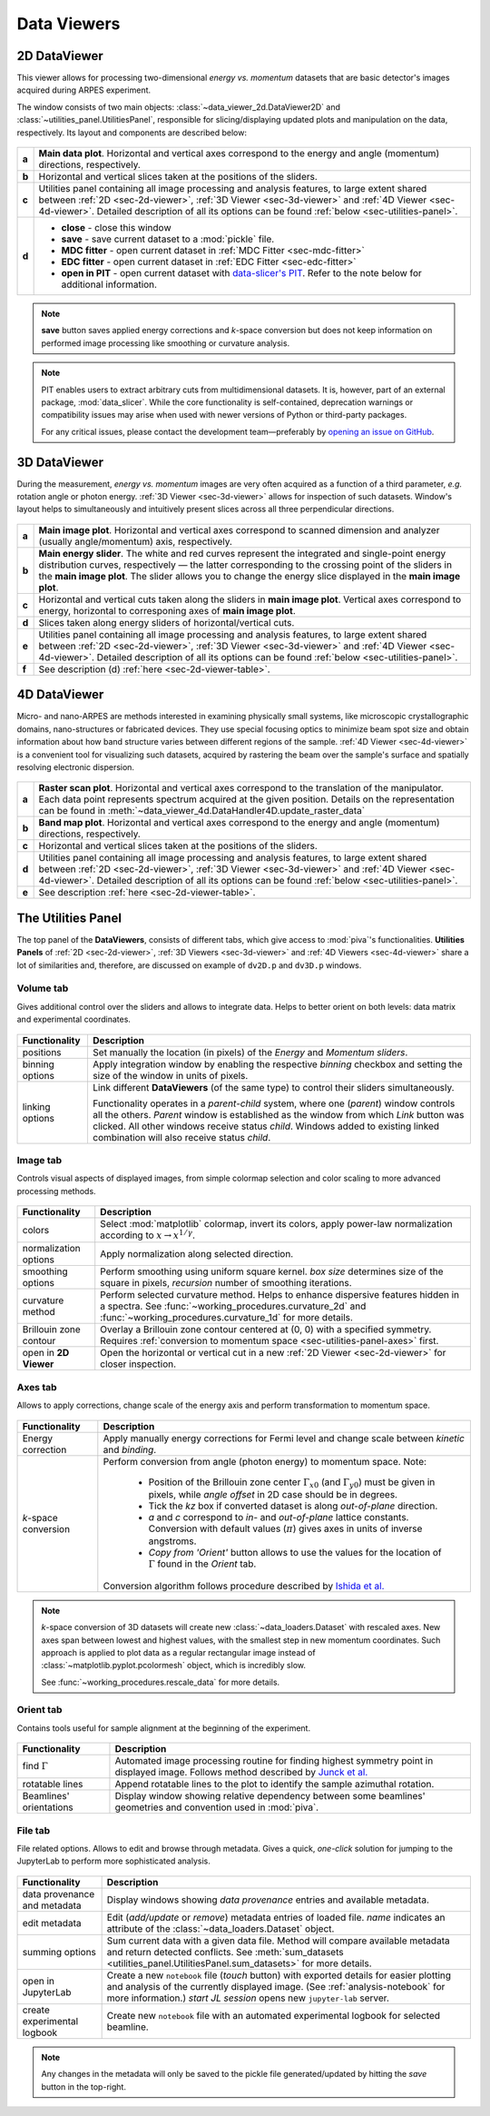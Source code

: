 .. _sec-viewers:

Data Viewers
============

.. _sec-2d-viewer:

2D DataViewer
-------------

This viewer allows for processing two-dimensional *energy vs. momentum*
datasets that are basic detector's images acquired during ARPES experiment.

The window consists of two main objects: :class:`~data_viewer_2d.DataViewer2D`
and :class:`~utilities_panel.UtilitiesPanel`, responsible for
slicing/displaying updated plots and manipulation on the data, respectively.
Its layout and components are described below:

.. figure:: ../img/dv/dv-2d-main.png
   :alt: Image not found.

.. _sec-2d-viewer-table:

=====   =======================================================================
**a**   **Main data plot**. Horizontal and vertical axes correspond to the
        energy and angle (momentum) directions, respectively.
**b**   Horizontal and vertical slices taken at the positions of the sliders.
**c**   Utilities panel containing all image processing and analysis features,
        to large extent shared between :ref:`2D <sec-2d-viewer>`,
        :ref:`3D Viewer <sec-3d-viewer>` and :ref:`4D Viewer <sec-4d-viewer>`.
        Detailed description of all its options can be found
        :ref:`below <sec-utilities-panel>`.
**d**    - **close** - close this window
         - **save** - save current dataset to a :mod:`pickle` file.
         - **MDC fitter** - open current dataset in :ref:`MDC Fitter
           <sec-mdc-fitter>`
         - **EDC fitter** - open current dataset in :ref:`EDC Fitter
           <sec-edc-fitter>`
         - **open in PIT** - open current dataset with `data-slicer's PIT
           <https://data-slicer.readthedocs.io/en/latest/quickstart.html>`_. 
           Refer to the note below for additional information.
=====   =======================================================================

.. note::
    **save** button saves applied energy corrections and *k*-space
    conversion but does not keep information on performed image processing
    like smoothing or curvature analysis.

.. note::

    PIT enables users to extract arbitrary cuts from multidimensional datasets. 
    It is, however, part of an external package, :mod:`data_slicer`. While the 
    core functionality is self-contained, deprecation warnings or 
    compatibility issues may arise when used with newer versions of Python or 
    third-party packages.
    
    For any critical issues, please contact the development team—preferably by 
    `opening an issue on GitHub <https://github.com/pudeIko/piva/issues/new>`_.


.. _sec-3d-viewer:

3D DataViewer
-------------

During the measurement, *energy vs. momentum* images are very often acquired
as a function of a third parameter, *e.g.* rotation angle or photon energy.
:ref:`3D Viewer <sec-3d-viewer>` allows for inspection of such datasets.
Window's layout helps to simultaneously and intuitively present slices across
all three perpendicular directions.

.. figure:: ../img/dv/dv-3d-main.png
   :alt: Image not found.

=====   =======================================================================
**a**   **Main image plot**. Horizontal and vertical axes correspond to scanned
        dimension and analyzer (usually angle/momentum) axis, respectively.
**b**   **Main energy slider**. The white and red curves represent the 
        integrated and single-point energy distribution curves, respectively — 
        the latter corresponding to the crossing point of the sliders in the 
        **main image plot**. The slider allows you to change the energy slice 
        displayed in the **main image plot**.
**c**   Horizontal and vertical cuts taken along the sliders in
        **main image plot**. Vertical axes correspond to energy, horizontal to
        corresponing axes of **main image plot**.
**d**   Slices taken along energy sliders of horizontal/vertical cuts.
**e**   Utilities panel containing all image processing and analysis features,
        to large extent shared between :ref:`2D <sec-2d-viewer>`,
        :ref:`3D Viewer <sec-3d-viewer>` and :ref:`4D Viewer <sec-4d-viewer>`.
        Detailed description of all its options can be found
        :ref:`below <sec-utilities-panel>`.
**f**   See description (d) :ref:`here <sec-2d-viewer-table>`.
=====   =======================================================================



.. _sec-4d-viewer:

4D DataViewer
-------------

Micro- and nano-ARPES are methods interested in examining physically small
systems, like microscopic crystallographic domains, nano-structures or
fabricated devices. They use special focusing optics to minimize beam spot size
and obtain information about how band structure varies between different
regions of the sample. :ref:`4D Viewer <sec-4d-viewer>` is a convenient tool
for visualizing such datasets, acquired by rastering the beam over the sample's
surface and spatially resolving electronic dispersion.


.. figure:: ../img/dv/dv-4d-main.png
   :alt: Image not found.

=====   =======================================================================
**a**   **Raster scan plot**. Horizontal and vertical axes correspond to the
        translation of the manipulator. Each data point represents spectrum
        acquired at the given position. Details on the representation can be
        found in :meth:`~data_viewer_4d.DataHandler4D.update_raster_data`
**b**   **Band map plot**. Horizontal and vertical axes correspond to the
        energy and angle (momentum) directions, respectively.
**c**   Horizontal and vertical slices taken at the positions of the sliders.
**d**   Utilities panel containing all image processing and analysis features,
        to large extent shared between :ref:`2D <sec-2d-viewer>`,
        :ref:`3D Viewer <sec-3d-viewer>` and :ref:`4D Viewer <sec-4d-viewer>`.
        Detailed description of all its options can be found
        :ref:`below <sec-utilities-panel>`.
**e**   See description :ref:`here <sec-2d-viewer-table>`.
=====   =======================================================================



.. _sec-utilities-panel:

The Utilities Panel
-------------------

The top panel of the **DataViewers**, consists of different tabs, which give
access to :mod:`piva`'s functionalities. **Utilities Panels** of
:ref:`2D <sec-2d-viewer>`, :ref:`3D Viewers <sec-3d-viewer>` and
:ref:`4D Viewers <sec-4d-viewer>` share a lot of similarities and, therefore,
are discussed on example of ``dv2D.p`` and ``dv3D.p`` windows.


.. _sec-utilities-panel-volume:

Volume tab
^^^^^^^^^^

Gives additional control over the sliders and allows to integrate data.
Helps to better orient on both levels: data matrix and experimental
coordinates.

.. figure:: ../img/dv/dv-up-volume.png
   :alt: Image not found.

===============  ==============================================================
Functionality    Description
===============  ==============================================================
positions        Set manually the location (in pixels) of the *Energy* and
                 *Momentum sliders*.
binning options  Apply integration window by enabling the respective *binning*
                 checkbox and setting the size of the window in units of
                 pixels.
linking options  Link different **DataViewers** (of the same type) to control
                 their sliders simultaneously.

                 Functionality operates in a `parent`-`child` system, where
                 one (`parent`) window controls all the others. `Parent`
                 window is established as the window from which *Link*
                 button was clicked. All other windows receive status
                 `child`. Windows added to existing linked combination will
                 also receive status `child`.
===============  ==============================================================


.. _sec-utilities-panel-image:

Image tab
^^^^^^^^^

Controls visual aspects of displayed images, from simple colormap
selection and color scaling to more advanced processing methods.

.. figure:: ../img/dv/dv-up-image.png
   :alt: Image not found.

======================  =======================================================
Functionality           Description
======================  =======================================================
colors                  Select :mod:`matplotlib` colormap, invert its colors,
                        apply power-law normalization according to :math:`x
                        \rightarrow x^{1/\gamma}`.
normalization options   Apply normalization along selected direction.
smoothing options       Perform smoothing using uniform square kernel.
                        `box size` determines size of the square in pixels,
                        `recursion` number of smoothing iterations.
curvature method        Perform selected curvature method. Helps to enhance
                        dispersive features hidden in a spectra. See
                        :func:`~working_procedures.curvature_2d` and
                        :func:`~working_procedures.curvature_1d` for more
                        details.
Brillouin zone contour  Overlay a Brillouin zone contour centered at (0, 0)
                        with a specified symmetry. Requires :ref:`conversion
                        to  momentum space <sec-utilities-panel-axes>` first.
open in **2D Viewer**   Open the horizontal or vertical cut in a new
                        :ref:`2D Viewer <sec-2d-viewer>` for closer inspection.
======================  =======================================================


.. _sec-utilities-panel-axes:

Axes tab
^^^^^^^^

Allows to apply corrections, change scale of the energy axis and perform
transformation to momentum space.

.. figure:: ../img/dv/dv-up-axes.png
   :alt: Image not found.

======================  =======================================================
Functionality           Description
======================  =======================================================
Energy correction       Apply manually energy corrections for Fermi level and
                        change scale between *kinetic* and *binding*.
*k*-space conversion    Perform conversion from angle (photon energy) to
                        momentum space. Note:

                         - Position of the Brillouin zone center
                           :math:`\Gamma_{x0}` (and :math:`\Gamma_{y0}`) must
                           be given in pixels, while *angle offset* in 2D case
                           should be in degrees.
                         - Tick the *kz* box if converted dataset is along
                           *out-of-plane* direction.
                         - *a* and *c* correspond to *in-* and *out-of-plane*
                           lattice constants. Conversion with default values
                           (:math:`\pi`) gives axes in units of inverse
                           angstroms.
                         - *Copy from 'Orient'* button allows to use the
                           values for the location of :math:`\Gamma` found in
                           the *Orient* tab.

                        Conversion algorithm follows procedure described by
                        `Ishida et al. <https://doi.org/10.1063/1.5007226>`_
======================  =======================================================

.. note::
    *k*-space conversion of 3D datasets will create new
    :class:`~data_loaders.Dataset` with rescaled axes. New axes span between
    lowest and highest values, with the smallest step in new momentum
    coordinates.
    Such approach is applied to plot data as a regular rectangular image
    instead of :class:`~matplotlib.pyplot.pcolormesh` object, which is
    incredibly slow.

    See :func:`~working_procedures.rescale_data` for more details.

.. _sec-utilities-panel-orient:

Orient tab
^^^^^^^^^^

Contains tools useful for sample alignment at the beginning of the
experiment.

.. figure:: ../img/dv/dv-up-orientate.png
   :alt: Image not found.

=======================  ======================================================
Functionality            Description
=======================  ======================================================
find :math:`\Gamma`      Automated image processing routine for finding highest
                         symmetry point in displayed image. Follows method
                         described by `Junck et al.
                         <https://pubmed.ncbi.nlm.nih.gov/2362201/>`_
rotatable lines          Append rotatable lines to the plot to identify the
                         sample azimuthal rotation.
Beamlines' orientations  Display window showing relative dependency between
                         some beamlines' geometries and convention used in
                         :mod:`piva`.
=======================  ======================================================


.. _sec-utilities-panel-file:

File tab
^^^^^^^^

File related options. Allows to edit and browse through metadata. Gives a
quick, *one-click* solution for jumping to the JupyterLab to perform more
sophisticated analysis.

.. figure:: ../img/dv/dv-up-file.png
   :alt: Image not found.

============================  =================================================
Functionality                 Description
============================  =================================================
data provenance and metadata  Display windows showing *data provenance* entries
                              and available metadata.
edit metadata                 Edit (*add/update* or *remove*) metadata entries
                              of loaded file. *name* indicates an attribute of
                              the :class:`~data_loaders.Dataset` object.
summing options               Sum current data with a given data file. Method
                              will compare available metadata and return
                              detected conflicts. See
                              :meth:`sum_datasets
                              <utilities_panel.UtilitiesPanel.sum_datasets>`
                              for more details.
open in JupyterLab            Create a new ``notebook`` file (*touch* button)
                              with exported details for easier plotting and
                              analysis of the currently displayed image.
                              (See :ref:`analysis-notebook` for more
                              information.)
                              *start JL session* opens new
                              ``jupyter-lab`` server.
create experimental logbook   Create new ``notebook`` file with an automated
                              experimental logbook for selected beamline.
============================  =================================================

.. note::
    Any changes in the metadata will only be saved to the pickle file 
    generated/updated by hitting the *save* button in the top-right.

